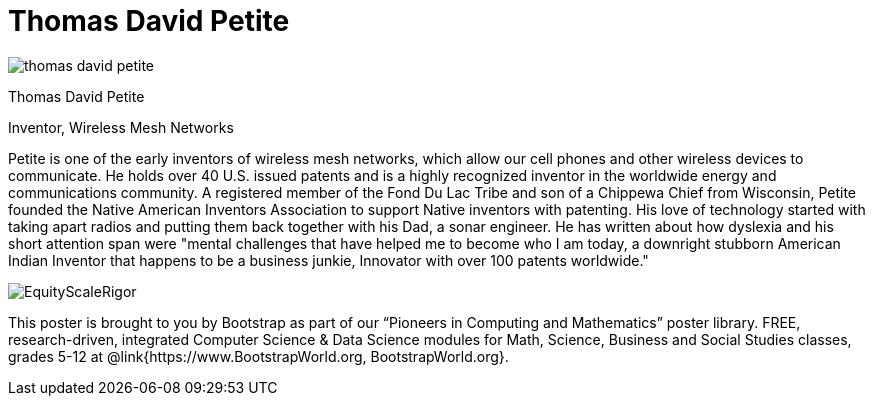 = Thomas David Petite

++++
<style>
@import url("../../../lib/pioneers.css");
</style>
++++

[.posterImage]
image:../pioneer-imgs/thomas-david-petite.png[]

[.name]
Thomas David Petite

[.title]
Inventor, Wireless Mesh Networks

[.text]
Petite is one of the early inventors of wireless mesh networks, which allow our cell phones and other wireless devices to communicate. He holds over 40 U.S. issued patents and is a highly recognized inventor in the worldwide energy and communications community. A registered member of the Fond Du Lac Tribe and son of a Chippewa Chief from Wisconsin, Petite founded the Native American Inventors Association to support Native inventors with patenting. His love of technology started with taking apart radios and putting them back together with his Dad, a sonar engineer. He has written about how dyslexia and his short attention span were "mental challenges that have helped me to become who I am today, a downright stubborn American Indian Inventor that happens to be a business junkie, Innovator with over 100 patents worldwide."

[.footer]
--
image:../pioneer-imgs/EquityScaleRigor.png[]

This poster is brought to you by Bootstrap as part of our “Pioneers in Computing and Mathematics” poster library. FREE, research-driven, integrated Computer Science & Data Science modules for Math, Science, Business and Social Studies classes, grades 5-12 at @link{https://www.BootstrapWorld.org, BootstrapWorld.org}.
--


